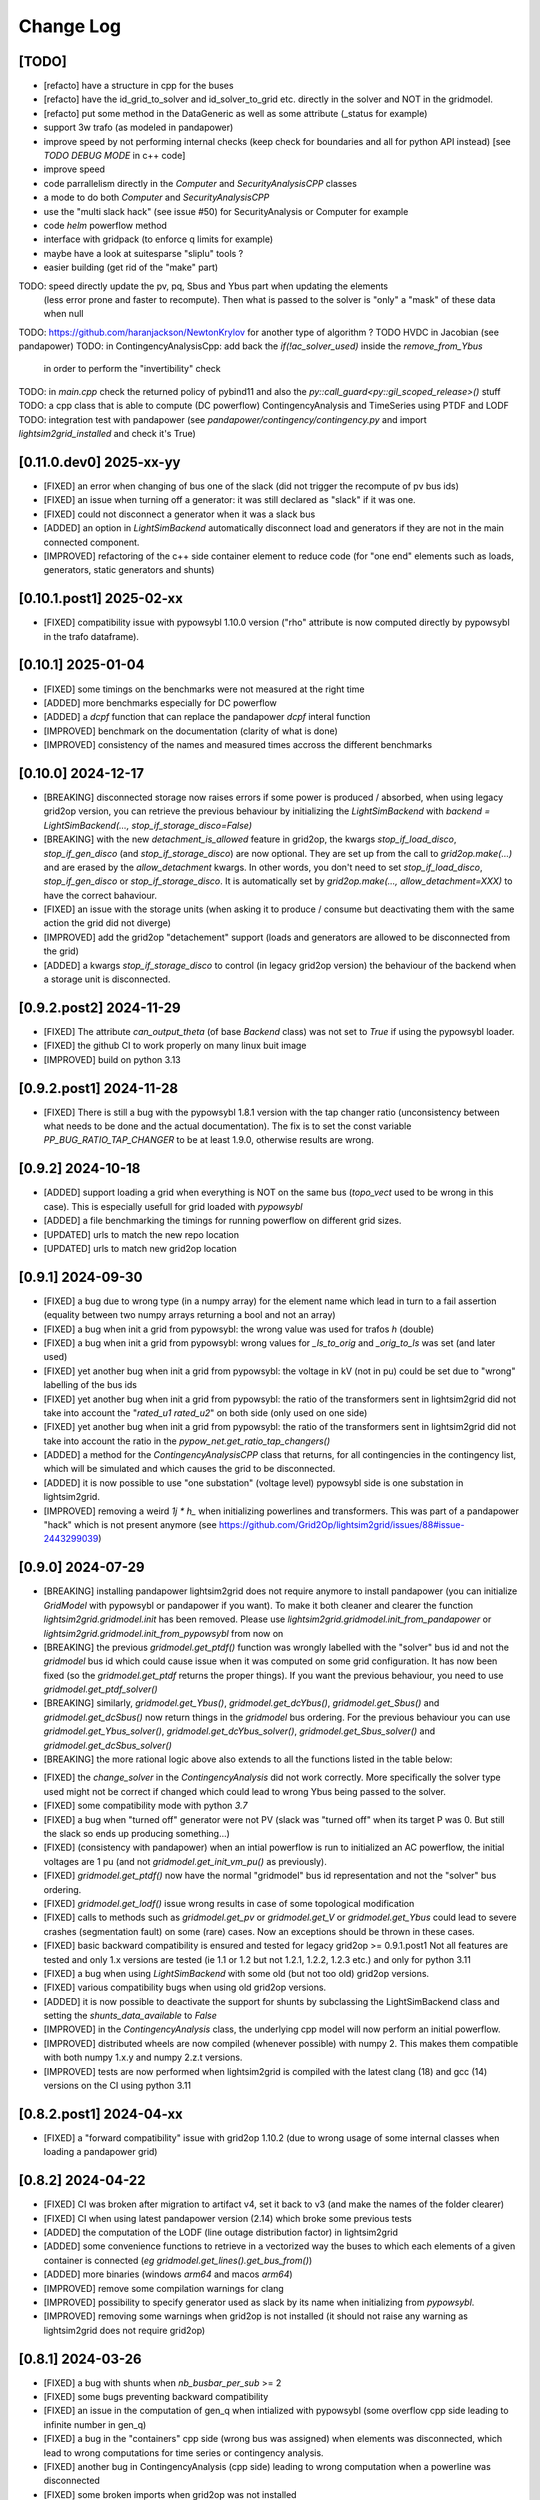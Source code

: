 Change Log
===========

[TODO]
--------
- [refacto] have a structure in cpp for the buses
- [refacto] have the id_grid_to_solver and id_solver_to_grid etc. directly in the solver and NOT in the gridmodel.
- [refacto] put some method in the DataGeneric as well as some attribute (_status for example)
- support 3w trafo (as modeled in pandapower)
- improve speed by not performing internal checks 
  (keep check for boundaries and all for python API instead) [see `TODO DEBUG MODE` in c++ code]
- improve speed
- code parrallelism directly in the `Computer` and `SecurityAnalysisCPP` classes
- a mode to do both `Computer` and `SecurityAnalysisCPP`
- use the "multi slack hack" (see issue #50) for SecurityAnalysis or Computer for example
- code `helm` powerflow method
- interface with gridpack (to enforce q limits for example)
- maybe have a look at suitesparse "sliplu" tools ?
- easier building (get rid of the "make" part)

TODO: speed directly update the pv, pq, Sbus and Ybus part when updating the elements
      (less error prone and faster to recompute). Then what is passed to the solver 
      is "only" a "mask" of these data when null
TODO: https://github.com/haranjackson/NewtonKrylov for another type of algorithm ?
TODO HVDC in Jacobian (see pandapower)
TODO: in ContingencyAnalysisCpp: add back the `if(!ac_solver_used)` inside the  `remove_from_Ybus`
      in order to perform the "invertibility" check
TODO: in `main.cpp` check the returned policy of pybind11 and also the `py::call_guard<py::gil_scoped_release>()` stuff
TODO: a cpp class that is able to compute (DC powerflow) ContingencyAnalysis and TimeSeries using PTDF and LODF
TODO: integration test with pandapower (see `pandapower/contingency/contingency.py` and import `lightsim2grid_installed` and check it's True)

[0.11.0.dev0] 2025-xx-yy
----------------------------
- [FIXED] an error when changing of bus one of the slack (did not trigger the 
  recompute of pv bus ids)
- [FIXED] an issue when turning off a generator: it was still declared as "slack"
  if it was one.
- [FIXED] could not disconnect a generator when it was a slack bus
- [ADDED] an option in `LightSimBackend` automatically disconnect load and generators
  if they are not in the main connected component.
- [IMPROVED] refactoring of the c++ side container element to reduce
  code (for "one end" elements such as loads, generators, static generators and shunts)

[0.10.1.post1] 2025-02-xx
----------------------------
- [FIXED] compatibility issue with pypowsybl 1.10.0 version
  ("rho" attribute is now computed directly by pypowsybl in the trafo dataframe).
  
[0.10.1] 2025-01-04
----------------------------
- [FIXED] some timings on the benchmarks were not measured at the right time
- [ADDED] more benchmarks especially for DC powerflow
- [ADDED] a `dcpf` function that can replace the pandapower `dcpf` interal function
- [IMPROVED] benchmark on the documentation
  (clarity of what is done)
- [IMPROVED] consistency of the names and measured times accross the different benchmarks

[0.10.0] 2024-12-17
-------------------
- [BREAKING] disconnected storage now raises errors if some power is produced / absorbed, when using legacy grid2op version,
  you can retrieve the previous behaviour by initializing the `LightSimBackend` with
  `backend = LightSimBackend(..., stop_if_storage_disco=False)`
- [BREAKING] with the new `detachment_is_allowed` feature in grid2op, the kwargs `stop_if_load_disco`,
  `stop_if_gen_disco` (and `stop_if_storage_disco`) are now optional. They are set up from the 
  call to `grid2op.make(...)` and are erased by the `allow_detachment` kwargs. In other words,
  you don't need to set `stop_if_load_disco`, `stop_if_gen_disco` or `stop_if_storage_disco`. It is 
  automatically set by `grid2op.make(..., allow_detachment=XXX)` to have the correct bahaviour.
- [FIXED] an issue with the storage units (when asking it to produce / consume 
  but deactivating them with the same action the grid did not diverge)
- [IMPROVED] add the grid2op "detachement" support (loads and generators are allowed
  to be disconnected from the grid)
- [ADDED] a kwargs `stop_if_storage_disco` to control (in legacy grid2op version) the behaviour 
  of the backend when a storage unit is disconnected.

[0.9.2.post2] 2024-11-29
--------------------------
- [FIXED] The attribute `can_output_theta` (of base `Backend` class)
  was not set to `True` if using the pypowsybl loader.
- [FIXED] the github CI to work properly on many linux buit image
- [IMPROVED] build on python 3.13

[0.9.2.post1] 2024-11-28
--------------------------
- [FIXED] There is still a bug with the pypowsybl 1.8.1 version with the 
  tap changer ratio (unconsistency between what needs to be done and the 
  actual documentation). The fix is to set the const variable `PP_BUG_RATIO_TAP_CHANGER`
  to be at least 1.9.0, otherwise results are wrong.
  
[0.9.2] 2024-10-18
--------------------------
- [ADDED] support loading a grid when everything is NOT on the same bus
  (`topo_vect` used to be wrong in this case). This is especially usefull
  for grid loaded with `pypowsybl`
- [ADDED] a file benchmarking the timings for running powerflow on different
  grid sizes.
- [UPDATED] urls to match the new repo location
- [UPDATED] urls to match new grid2op location

[0.9.1] 2024-09-30
--------------------------
- [FIXED] a bug due to wrong type (in a numpy array) for the element name which lead in turn 
  to a fail assertion (equality between two numpy arrays returning a bool and not an array)
- [FIXED] a bug when init a grid from pypowsybl: the wrong value was used for trafos `h` (double)
- [FIXED] a bug when init a grid from pypowsybl: wrong values for `_ls_to_orig` and `_orig_to_ls`
  was set (and later used)
- [FIXED] yet another bug when init a grid from pypowsybl: the voltage in kV (not in pu)
  could be set due to "wrong" labelling of the bus ids
- [FIXED] yet another bug when init a grid from pypowsybl: the ratio of the transformers 
  sent in lightsim2grid did not take into account the "`rated_u1` `rated_u2`" on both side 
  (only used on one side)
- [FIXED] yet another bug when init a grid from pypowsybl: the ratio of the transformers 
  sent in lightsim2grid did not take into account the ratio in the  `pypow_net.get_ratio_tap_changers()`
- [ADDED] a method for the `ContingencyAnalysisCPP` class that returns, for all contingencies
  in the contingency list, which will be simulated and which causes the grid to be disconnected.
- [ADDED] it is now possible to use "one substation" (voltage level) pypowsybl side is
  one substation in lightsim2grid.
- [IMPROVED] removing a weird `1j * h_` when initializing powerlines and transformers. This was 
  part of a pandapower "hack" which is not present anymore (see 
  https://github.com/Grid2Op/lightsim2grid/issues/88#issue-2443299039)

[0.9.0] 2024-07-29
--------------------------
- [BREAKING] installing pandapower lightsim2grid does not require anymore to install
  pandapower (you can initialize `GridModel` with pypowsybl or pandapower if you want). To make it both
  cleaner and clearer the function `lightsim2grid.gridmodel.init` has been removed.
  Please use `lightsim2grid.gridmodel.init_from_pandapower` or 
  `lightsim2grid.gridmodel.init_from_pypowsybl` from now on
- [BREAKING] the previous `gridmodel.get_ptdf()` function was wrongly labelled with the
  "solver" bus id and not the `gridmodel` bus id which could cause issue when it was computed 
  on some grid configuration. It has now been fixed (so the `gridmodel.get_ptdf` returns the
  proper things). If you want the previous behaviour, you need to use `gridmodel.get_ptdf_solver()`
- [BREAKING] similarly, `gridmodel.get_Ybus()`, `gridmodel.get_dcYbus()`, `gridmodel.get_Sbus()`
  and `gridmodel.get_dcSbus()` now return things in the `gridmodel` bus ordering. For the previous
  behaviour you can use `gridmodel.get_Ybus_solver()`, `gridmodel.get_dcYbus_solver()`,
  `gridmodel.get_Sbus_solver()` and `gridmodel.get_dcSbus_solver()`
- [BREAKING] the more rational logic above also extends to all the functions listed in the 
  table below:

===============================    ===================================================
Function with behaviour change      Name of the new function having the same behaviour
===============================    ===================================================
gridmodel.get_ptdf()                gridmodel.get_ptdf_solver()
gridmodel.get_Ybus()                gridmodel.get_Ybus_solver()
gridmodel.get_dcYbus()              gridmodel.get_dcYbus_solver()
gridmodel.get_Sbus()                gridmodel.get_Sbus_solver()
gridmodel.get_dcSbus()              gridmodel.get_dcSbus_solver()
gridmodel.get_pv()                  gridmodel.get_pv_solver()
gridmodel.get_pq()                  gridmodel.get_pq_solver()
gridmodel.get_slack_ids()           gridmodel.get_slack_ids_solver()
gridmodel.get_slack_ids_dc()        gridmodel.get_slack_ids_dc_solver()
gridmodel.get_slack_weights()       gridmodel.get_slack_weights_solver()
gridmodel.get_V()                   gridmodel.get_V_solver()
gridmodel.get_Va()                  gridmodel.get_Va_solver()
gridmodel.get_Vm()                  gridmodel.get_Vm_solver()
gridmodel.get_J()                   gridmodel.get_J_solver()
gridmodel.get_Bf()                  gridmodel.get_Bf_solver()
===============================    ==================================================

- [FIXED] the `change_solver` in the `ContingencyAnalysis` did not work correctly.
  More specifically the solver type used might not be correct if changed which could 
  lead to wrong Ybus being passed to the solver.
- [FIXED] some compatibility mode with python `3.7`
- [FIXED] a bug when "turned off" generator were not PV (slack was 
  "turned off" when its target P was 0. But still the slack so ends up producing something...)
- [FIXED] (consistency with pandapower) when an intial powerflow is run
  to initialized an AC powerflow, the initial voltages are 1 pu (and 
  not `gridmodel.get_init_vm_pu()` as previously).
- [FIXED] `gridmodel.get_ptdf()` now have the 
  normal "gridmodel" bus id representation and not the "solver" bus ordering.
- [FIXED] `gridmodel.get_lodf()` issue wrong results in case of some
  topological modification
- [FIXED] calls to methods such as `gridmodel.get_pv` or `gridmodel.get_V` 
  or `gridmodel.get_Ybus` could lead to severe crashes (segmentation fault)
  on some (rare) cases. Now an exceptions should be thrown in these cases.
- [FIXED] basic backward compatibility is ensured and tested for legacy grid2op >= 0.9.1.post1
  Not all features are tested and only 1.x versions are tested 
  (ie 1.1 or 1.2 but not 1.2.1, 1.2.2, 1.2.3 etc.) and only for python 3.11
- [FIXED] a bug when using `LightSimBackend` with some old (but not too old) grid2op
  versions.
- [FIXED] various compatibility bugs when using old grid2op versions.
- [ADDED] it is now possible to deactivate the support for shunts by 
  subclassing the LightSimBackend class and setting the `shunts_data_available`
  to `False`
- [IMPROVED] in the `ContingencyAnalysis` class, the underlying cpp model will now
  perform an initial powerflow.
- [IMPROVED] distributed wheels are now compiled (whenever possible) with numpy 2. 
  This makes them compatible with both numpy 1.x.y and numpy 2.z.t versions.
- [IMPROVED] tests are now performed when lightsim2grid is compiled with 
  the latest clang (18) and gcc (14) versions on the CI using python 3.11

[0.8.2.post1] 2024-04-xx
--------------------------
- [FIXED] a "forward compatibility" issue with grid2op 1.10.2
  (due to wrong usage of some internal classes when loading a pandapower grid)

[0.8.2] 2024-04-22
--------------------
- [FIXED] CI was broken after migration to artifact v4, set it back to v3 
  (and make the names of the folder clearer)
- [FIXED] CI when using latest pandapower version (2.14) which broke some previous tests
- [ADDED] the computation of the LODF (line outage distribution factor) in 
  lightsim2grid
- [ADDED] some convenience functions to retrieve in a vectorized way the 
  buses to which each elements of a given container is connected 
  (*eg* `gridmodel.get_lines().get_bus_from()`)
- [ADDED] more binaries (windows `arm64` and macos `arm64`)
- [IMPROVED] remove some compilation warnings for clang
- [IMPROVED] possibility to specify generator used as slack by its name when initializing
  from `pypowsybl`.
- [IMPROVED] removing some warnings when grid2op is not installed
  (it should not raise any warning as lightsim2grid does not require grid2op)

[0.8.1] 2024-03-26
--------------------
- [FIXED] a bug with shunts when `nb_busbar_per_sub` >= 2
- [FIXED] some bugs preventing backward compatibility
- [FIXED] an issue in the computation of gen_q when intialized with pypowsybl
  (some overflow cpp side leading to infinite number in gen_q)
- [FIXED] a bug in the "containers" cpp side (wrong bus was assigned)
  when elements was disconnected, which lead to wrong computations for 
  time series or contingency analysis.
- [FIXED] another bug in ContingencyAnalysis (cpp side) leading to wrong computation
  when a powerline was disconnected
- [FIXED] some broken imports when grid2op was not installed
- [FIXED] missing "typing_extension" as required when installation
- [ADDED] some information of compilation directly in the cpp module
- [ADDED] some information of compilation available in the python `compilation_options`
  module python side
- [ADDED] some convenient methods for `ContingencyAnalysis` python side (most 
  notably the possibility to initialize it from a `LightSimBackend` and to
  change the topology of the grid)
- [ADDED] a "reward" module in lightsim2grid with custom reward
  based on lightsim2grid.
- [ADDED] a class `N1ContingencyReward` that can leverage lightsim2grid to 
  assess the number of safe / unsafe N-1.
- [IMPROVED] time measurments in python and c++
- [IMPROVED] now test lightsim2grid with oldest grid2op version
- [IMPROVED] speed, by accelerating the reading back of the data (now read only once and then
  pointers are re used)
- [IMPROVED] c++ side avoid allocating memory (which allow to gain speed python side too)
- [IMPROVED] type hinting in `LightSimBackend` for all 'public' methods (most 
  notably the one used by grid2op)
- [IMPROVED] now the benchmarks are more verbose (detailing some compilation options)

[0.8.0] 2024-03-18
--------------------
- [BREAKING] now able to retrieve `dcSbus` with a dedicated method (and not with the old `get_Sbus`).
  If you previously used `gridmodel.get_Sbus()` to retrieve the Sbus used for DC powerflow, please use
  `gridmodel.get_dcSbus()` instead.
- [DEPRECATED] in the cpp class: the old `SecurityAnalysisCPP` has been renamed `ContingencyAnalysisCPP`
  (you should not import it, but it you do you can `from lightsim2grid.securityAnalysis import ContingencyAnalysisCPP` now)
- [DEPRECATED] in the cpp class: the old `Computers` has been renamed `TimeSerieCPP`
  (you should not import it, but it you do you can `from lightsim2grid.time_serie import TimeSerieCPP` now)
- [FIXED] now voltage is properly set to 0. when shunts are disconnected
- [FIXED] now voltage is properly set to 0. when storage units are disconnected
- [FIXED] a bug where non connected grid were not spotted in DC
- [FIXED] a bug when trying to set the slack for a non existing genererator
- [FIXED] a bug in init from pypowsybl when some object were disconnected. It raises
  an error (because they are not connected to a bus): now this function properly handles
  these cases.
- [FIXED] a bug leading to not propagate correctly the "compute_results" flag when the 
  environment was copied (for example)
- [FIXED] a bug where copying a lightsim2grid `GridModel` did not fully copy it
- [FIXED] a bug in the "topo_vect" comprehension cpp side (sometimes some buses 
  might not be activated / deactivated correctly)
- [FIXED] a bug when reading a grid initialize from pypowsybl (trafo names where put in place 
  of shunt names)
- [FIXED] read the docs was broken
- [FIXED] a bug when reading a grid from pandapower for multiple slacks when slack 
  are given by the "ext_grid" information.
- [FIXED] a bug in "gridmodel.assign_slack_to_most_connected()" that could throw an error if a 
  generator with "target_p" == 0. was connected to the most connected bus on the grid
- [FIXED] backward compat with "future" grid2op version with a 
  better way to copy `LightSimBackend`
- [ADDED] sets of methods to extract the main component of a grid and perform powerflow only on this
  one.
- [ADDED] possibility to set / retrieve the names of each elements of the grid.
- [ADDED] embed in the generator models the "non pv" behaviour. (TODO need to be able to change Q from python side)
- [ADDED] computation of PTPF (Power Transfer Distribution Factor) is now possible
- [ADDED] (not tested) support for more than 2 busbars per substation
- [ADDED] a timer to get the time spent in the gridmodel for the powerflow (env.backend.timer_gridmodel_xx_pf)
  which also include the time 
- [ADDED] support for more than 2 busbars per substation (requires grid2op >= 1.10.0)
- [ADDED] possibility to retrieve the bus id of the original iidm when initializing from pypowsybl 
  (`return_sub_id` kwargs). This is a "beta" feature and will be adressed in a better way
  in a near future.
- [ADDED] possibility to continue the grid2op 'step' when the solver converges but a load or a 
  generator is disconnected from the grid.
- [IMPROVED] now performing the new grid2op `create_test_suite` 
- [IMPROVED] now lightsim2grid properly throw `BackendError`
- [IMPROVED] clean ce cpp side by refactoring: making clearer the difference (linear) solver
  vs powerflow algorithm and move same type of files in the same directory. This change
  does not really affect python side at the moment (but will in future versions)
- [IMPROVED] CI to test on gcc 13 and clang 18 (latest versions to date)
- [IMPROVED] computation speed: grid is not read another time in some cases.
  For example, if load and generators do not change, then Sbus is not
  recomputed. Likewise, if the topology does not change, then the Ybus 
  is not recomputed either see https://github.com/Grid2Op/lightsim2grid/issues/72

[0.7.5.post1] 2024-03-14
-------------------------
- [FIXED] backward compat with "future" grid2op version with a 
  better way to copy `LightSimBackend`
  
[0.7.5] 2023-10-05
--------------------
- [FIXED] a bug in DC powerflow when asking for computation time: it was not reset to 0. when
  multiple powerflows used the same solver
- [FIXED] a bug in AC and DC powerflow when shunts had active values
- [ADDED] possibility to initialize a powergrid based on pypowsybl 
  see https://github.com/Grid2Op/lightsim2grid/issues/53
- [ADDED] some more algorithm to perform powerflow: Fast Decoupled Powerflow (in BX and XB variant)
  see https://github.com/Grid2Op/lightsim2grid/issues/63
- [ADDED] build lightsim2grid for python 3.12
- [ADDED] support for non distributed slack but multiple slack buses
  see https://github.com/Grid2Op/lightsim2grid/issues/50 (ONLY FOR AC powerflow)
- [IMPROVED] now shipping `src` and `eigen` directory in the source of 
  lightsim2grid to allow their installation if wheels are not provided.
- [IMPROVED] in the underlying cpp GridModel powerlines can now have 2
  different values for the `h` parameters (`h_or` and `h_ex`).
- [IMPROVED] now lightsim2grid is able to load a pandapower network with non
  contiguous non starting at 0 bus index

[0.7.3/4] 2023-08-24
--------------------
- [FIXED] a bug where, when you disconnect a load (or gen), the next action cannot be performed
  if it modifies the load (or gen), because you "cannot change the value of a disconnected load (or gen)"
- [FIXED] read-the-docs template is not compatible with latest sphinx version (7.0.0)
  see https://github.com/readthedocs/sphinx_rtd_theme/issues/1463
- [IMPROVED] initialize the underlying "PandaPowerBackend" without numba
- [IMPROVED] grid2op import to be more compliant with renaming of uppercased file names
- [IMPROVED] decoupling of the PandapowerBackend class and the class "internally" used by LightSimBackend
  when loading the grid. This caused some issue, *eg* https://github.com/Grid2Op/grid2op/issues/508

[0.7.2] 2023-06-06
--------------------
- [FIXED] a bug in the `init` function that caused issue when importing a grid with multiple slack
  on some cases
- [FIXED] some bugs in the "SecurityAnalysis" and "TimeSerie" modules especially in DC mode.
- [FIXED] a bug in the DC comptuation: some "divergence" were not catched
- [FIXED] a bug in the "Computer" (cpp) class where the intial voltage could lead to generator not
  participating correctly to the voltage regulation (wrong output voltage level).
- [FIXED] a bug in the "set_bus" of shunt (wrong bus was assigned cpp side)
- [FIXED] an issue when slack bus is added from ext grid (wrong active power value - sign issue)
- [ADDED] support for the CKTSO linear solver (on linux), which is slightly faster than SparseLU, KLU and NICSLU
  (this requires a compilation from source)
- [ADDED] support for distributed slack bus in `LightSimBackend`
- [ADDED] support for "generator with p=0. do not participate in voltage regulation" in `LightSimBackend`
- [ADDED] support for the DC computation for "SecurityAnalysis" and "TimeSerie" modules
- [ADDED] support for DC powerline (in lightsim, they are still not handled in grid2op)
- [IMPROVED] now that multiple slacks is fully supported, the warnings when importing a grid with multiple slacks
  are irrelevant. They have been removed.
- [IMPROVED] the documentation on the "sovlers" part
- [IMPROVED] move the "how to compile" section of the readme in the documentation
- [IMPROVED] `SuiteSparse` is upgraded to version 5.13 (issue with build system based on cmake and BLAS for SuiteSparse >= 6.0)
- [IMPROVED] upgrade to eigen `3.4.0` (stable release)

[0.7.1] 2023-01-11
---------------------
- [BREAKING] drop support for numpy version < 1.20 (to be consistent with grid2op)
- [FIXED] a compatibility issue with grid2op 1.7.2 (missing another backend attribute
  when the environment is copied) see https://github.com/rte-france/Grid2Op/issues/360
- [FIXED] now an error if thrown if the bus indexes in the pandapower grid are not contiguous
  or do not start at 0 (thanks Roman Bolgaryn for spotting this issue)
- [ADDED] automatic build for python 3.11
- [ADDED] support for numpy >= 1.24 (some deprecation *eg** np.str and np.bool are removed)

[0.7.0.post1] 2022-06-20
-------------------------
- [FIXED] a compatibility issue with grid2op 1.7.1 (missing a backend attribute
  when environment is copied)

[0.7.0] 2022-05-30
---------------------
- [ADDED] improved time measurments
- [ADDED] Possibility to set, at creation time, the type of solver used, number
  of iterations and precisions with 
  `LightSimBackend(max_iter=..., tol=..., solver_type=...)`
- [IMPROVED] scripts to load the pandapower grid (json format)
- [IMPROVED] update the automatic tests on more recent compilers.

[0.6.1.post2] 2022-02-08
-------------------------
- [FIXED] add support for python 3.10 now that scipy does (and add proper tests in CI)

[0.6.1.post1] 2022-02-02
-------------------------
- [FIXED] support for python3.7 (and add proper tests in CI)

[0.6.1] 2022-02-01
--------------------
- [BREAKING] the behaviour of the `newton_pf` function is not 
  consistent with pandapower default concerning distributed slack.
- [FIXED] an issue in the distributed slack case spotted by pandapower team 
  thanks to them (see https://github.com/e2nIEE/pandapower/pull/1455)
- [IMPROVED] lightsim2grid will now use the single slack algorithm if the 
  grids counts only one slack bus (performance increase)

[0.6.0] 2021-12-17
-------------------
- [BREAKING] change the interface of the `newton_pf` function to reflect pandapower change in their
  latest version (arguments `ref` has been added). You can still use the old `newton_pf` function, with the
  old signature by importing `newtonpf_old` instead or explicitly importing the new one by importing `newtonpf_new`
- [BREAKING] `SecurityAnalysis` now also returns the active flows when calling `security_analysis.get_flows()`
- [BREAKING] change the file names (python side) to be compliant with pep 8. You can no longer
  do things like `from lightsim2grid.LightSimBackend import LightSimBackend` change it to
  `from lightsim2grid import LightSimBackend` (preferred method)
- [BREAKING] change the file names (python side) to be compliant with pep 8. You can no longer
  do things like `from lightsim2grid.initGridModel import init` change it to
  `from lightsim2grid.gridmodel import init` (preferred method) (same for `GridModel` class)
- [FIXED] a bug that lead to the wrong computation of the dc powerflow in case of `sn_mva != 1.` and phase shifters.
- [FIXED] bug preventing to use the NICSLU linear solver in the `GridModel`
- [FIXED] compilation warnings on clang (missing virtual destructor, unused variables, etc.)
- [FIXED] a bug in the `SecurityAnalysisCPP`: when it diverges for some contingencies, the others were not simulated properly.
- [FIXED] `LightSimBackend` now contains members for `shunts` and `***_theta` as it does for the other quantities. This improves the consistency, but most importantly
  fixes some bugs when used in earlier grid2op versions
- [ADDED] possibility to compute the active flows using the `BaseMultiplePower` 
- [ADDED] possibility to change linear solver used when performing a DC solver
- [ADDED] possibility to make powerflow with distributed slack bus (only for newton raphson at the moment)
- [ADDED] access (read only) to the element of a lightsim2grid grid with the `get_XXX` (*eg* `get_loads()`) methods (see documentation)
- [ADDED] direct access to the solver used in the grid model python side
- [ADDED] unittest in circleci.
- [ADDED] all kind of solvers based on different linear solvers (Eigen sparse LU, KLU or NICSLU) for Newton Raphson and
  DC approximation (9 solvers in total)
- [IMPROVED] use of `steady_clock` to retrieve the ellapse time c++ side
- [IMPROVED] refactoring of the c++ part to use template mecanism instead of inheritance for the
  Newton Raphson and DC solvers.
- [IMPROVED] `GridModel` now contains two different solvers, one for AC powerflow and one for DC powerflow.
- [IMPROVED] error message in the solver are now embedded in an Enum instead of being integers, for better readibility.
- [IMPROVED] error message when the powerflow diverge (error are read from c++ now)

[0.5.5] 2021-11-10
-------------------
- [ADDED] possibility to perform dc powerflow
- [ADDED] a class to compute flows on whole time series when the Ybus does not change (see `TimeSerie`)
- [ADDED] a class to compute flows on multiple contingencies, when Sbus does not change (see `SecurityAnalysis`).
- [IMPROVED] running speed of Newton Raphson solvers with better filling of sparse matrices
- [IMPROVED] upgrade to SuiteSparse `v5.10.1`
- [IMPROVED] upgrade to eigen `3.4.0` (stable release)
- [IMPROVED] clean the compilation warnings on microsoft windows (force the conversion from
  `Eigen::EigenBase<Derived>::Index` to `int` using `static_cast`)
- [IMPROVED] add the proper optimization flag for windows (`/O2` instead of `-03` on linux / macos)
- [IMPROVED] high performance gain when topology is not changed between steps (gain obtained by 
  reusing the previous Ybus)

[0.5.4] 2021-08-20
------------------
- [FIXED] a bug for static generator (wrong signed convention were used in some part of the c++ code). This has
  no impact at all for provided grid2op environments.
- [FIXED] An issue where the backend could get "stuck" in a wrong state because of the way the Vinit was computed (see
  `Issue 30 <https://github.com/Grid2Op/lightsim2grid/issues/30>`_)
- [ADDED] experimental support for the `NICSLU` linear solver (requires a proper license and library, see
  https://github.com/chenxm1986/nicslu for more information. Support does not include multi threaded at the moment).
- [IMPROVED] minor performance improvements for the solvers based on Newton Raphson (faster filling of the Jacobian
  matrix after the first iteration)

[0.5.3] 2021-08-11
-------------------
- [FIXED] minor issues in the benchmark (some time measurments were wrong)
- [ADDED] lightsim2grid package now can be distributed on pypi
- [ADDED] compilation of SuiteSparse using cmake
- [ADDED] compatibility with the KLU linear solver on windows based systems.
- [IMPROVED] the package should now be available on pypi

[0.5.2] 2021-07-26
-------------------
- [FIXED] `GridModel` now properly throw "out_of_range" exception when trying to change the bus of non existing
  elements
- [FIXED] wrong units were displayed for the iterators for lines and transformers.
- [ADDED] now able to retrieve the powerlines parameters python side.
- [IMPROVED] more explicit error messages when the building of the `Ybus` matrix fails.
- [IMPROVED] now the solver is not reset when using the `backend._grid.check_solution`
- [IMPROVED] upgrade SuiteSparse to version `v5.10.1`
- [IMPROVED] upgrade eigen to version `3.4-rc1`

[0.5.1] 2021-04-09
-------------------
- [FIXED] yet another compilation issue with clang (see
  `Issue 22 <https://github.com/Grid2Op/lightsim2grid/issues/22>`_)
- [ADDED] circleci to check compilation for gcc
- [ADDED] circleci to check compilation for clang
- [ADDED] circleci to check compilation for msvc
- [ADDED] function to read the voltage angle from the backend
- [ADDED] compatibility with grid2op 1.5.0 (up to an issue with the storage units)

[0.5.0] 2021-03-01
-------------------
- [FIXED] a compilation issue on macos
- [FIXED] a compilation issue on windows (missing import of vector in `DataConverter.h`)
- [FIXED] an import issue (with `lightsim2grid.SolverType`)
- [FIXED] a bug that lead to the wrong computation of the ratio of the trafo when the tap on hv side.
- [FIXED] wrong timing was measured in the "solver powerflow time" of pandapower in the benchmarks
- [FIXED] a broken handling of shunt modification (wrong bus was assigned)
- [FIXED] an issue in `LightSimBackend.copy` that prevent the copied environment from being reset.
- [FIXED] errors are now raised when pandapower grid cannot be converted in lightsim2grid (*eg.* when
  unsupported elements are present)
- [ADDED] a variant of the Gauss Seidel method which does the update in a "synchronous" fashion
- [ADDED] a function that, given a complex vector is able to check kicchoff's law violation.
- [ADDED] Support for phase shifter (modeled as trafo with an extra parameter `shift`)
- [ADDED] Experimental support for `sn_mva` pandapower parameter.
- [UPDATED] github issue template
- [IMPROVED] warnings are issued when some of the pandapowergrid attributes have been automatically replaced
  when converting to / from pandapower

[0.4.0] - 2020-10-26
---------------------
- [ADDED] the Gauss Seidel method for AC powerflow is now available
- [ADDED] possibility to change easily the solver types from python side

[0.3.0] - 2020-10-06
-------------------------
- [ADDED] Support for pickle for the lightsim Backend.
- [ADDED] LightSim should now be compatible with windows (implementation of a powerflow mode without
  using the SuiteSparse KLU linear solver but rather the Eigen SparseLU one)
- [ADDED] start of the documentation.

[0.2.4] - 2020-08-20
--------------------
- [FIXED] issue for copying environment

[0.2.3] - 2020-08-03
--------------------
- [UPDATED] consistent behaviour between grid2op.PandaPowerBackend and LightSimBackend for action that
  set the bus of only one extremity of a powerline.
- [ADDED] compatibility with grid2op 1.2.0

[0.2.2] - 2020-06-25
---------------------
- [UPDATED] removing the `-march=native` that causes some difficulty for some compilers
- [ADDED] compatibility with grid2op 1.0.0

[0.2.1] - 2020-06-xx
--------------------
- [FIXED] update of the `topo_vect` attribute in class `LightSimBackend` when reset.
- [ADDED] a github issue template

[0.2.0] - 2020-06-15
--------------------
- [ADDED] the changelog
- [FIXED] the import of files when elements where not in service
- [FIXED] a bad catch of a divergence in the solver
- [IMPROVED] the speed to apply the actions
- [FIXED] tests for the backend in grid2op and here are not identical without (too much) duplicates
